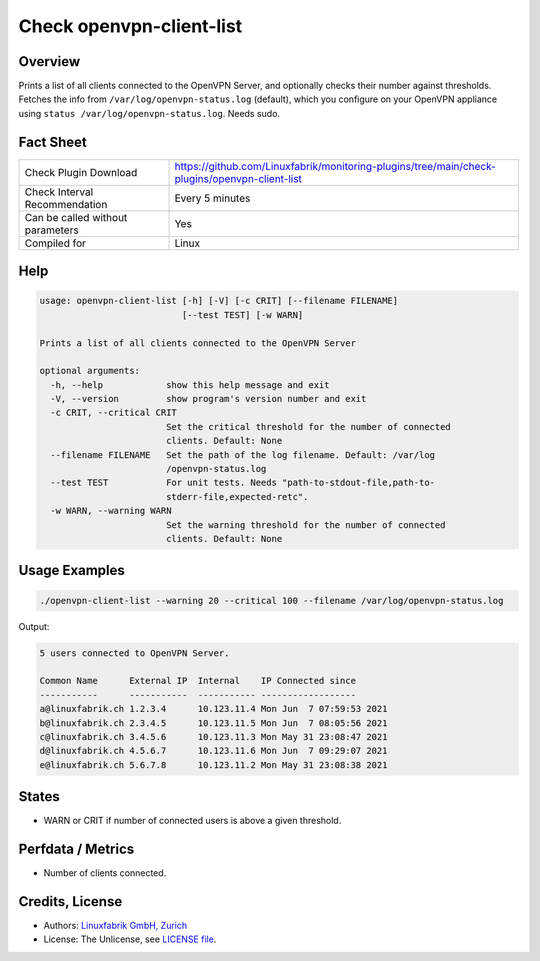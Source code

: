 Check openvpn-client-list
=========================

Overview
--------

Prints a list of all clients connected to the OpenVPN Server, and optionally checks their number against thresholds. Fetches the info from ``/var/log/openvpn-status.log`` (default), which you configure on your OpenVPN appliance using ``status /var/log/openvpn-status.log``. Needs sudo.


Fact Sheet
----------

.. csv-table::
    :widths: 30, 70
    
    "Check Plugin Download",                "https://github.com/Linuxfabrik/monitoring-plugins/tree/main/check-plugins/openvpn-client-list"
    "Check Interval Recommendation",        "Every 5 minutes"
    "Can be called without parameters",     "Yes"
    "Compiled for",                         "Linux"


Help
----

.. code-block:: text

    usage: openvpn-client-list [-h] [-V] [-c CRIT] [--filename FILENAME]
                               [--test TEST] [-w WARN]

    Prints a list of all clients connected to the OpenVPN Server

    optional arguments:
      -h, --help            show this help message and exit
      -V, --version         show program's version number and exit
      -c CRIT, --critical CRIT
                            Set the critical threshold for the number of connected
                            clients. Default: None
      --filename FILENAME   Set the path of the log filename. Default: /var/log
                            /openvpn-status.log
      --test TEST           For unit tests. Needs "path-to-stdout-file,path-to-
                            stderr-file,expected-retc".
      -w WARN, --warning WARN
                            Set the warning threshold for the number of connected
                            clients. Default: None


Usage Examples
--------------

.. code-block:: bash

    ./openvpn-client-list --warning 20 --critical 100 --filename /var/log/openvpn-status.log
    
Output:

.. code-block:: text

    5 users connected to OpenVPN Server.

    Common Name      External IP  Internal    IP Connected since
    -----------      -----------  ----------- ------------------
    a@linuxfabrik.ch 1.2.3.4      10.123.11.4 Mon Jun  7 07:59:53 2021 
    b@linuxfabrik.ch 2.3.4.5      10.123.11.5 Mon Jun  7 08:05:56 2021 
    c@linuxfabrik.ch 3.4.5.6      10.123.11.3 Mon May 31 23:08:47 2021 
    d@linuxfabrik.ch 4.5.6.7      10.123.11.6 Mon Jun  7 09:29:07 2021 
    e@linuxfabrik.ch 5.6.7.8      10.123.11.2 Mon May 31 23:08:38 2021


States
------

* WARN or CRIT if number of connected users is above a given threshold.


Perfdata / Metrics
------------------

* Number of clients connected.


Credits, License
----------------

* Authors: `Linuxfabrik GmbH, Zurich <https://www.linuxfabrik.ch>`_
* License: The Unlicense, see `LICENSE file <https://unlicense.org/>`_.
